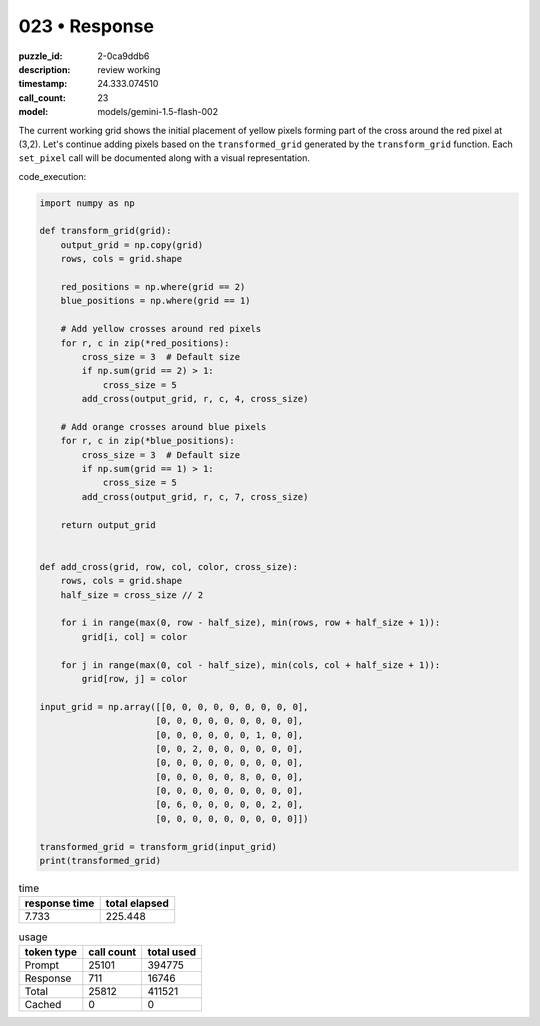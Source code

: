 023 • Response
==============

:puzzle_id: 2-0ca9ddb6
:description: review working
:timestamp: 24.333.074510
:call_count: 23

:model: models/gemini-1.5-flash-002






The current working grid shows the initial placement of yellow pixels forming part of the cross around the red pixel at (3,2). Let's continue adding pixels based on the ``transformed_grid`` generated by the ``transform_grid`` function.  Each ``set_pixel`` call will be documented along with a visual representation.

code_execution:

.. code-block:: python

   import numpy as np

   def transform_grid(grid):
       output_grid = np.copy(grid)
       rows, cols = grid.shape

       red_positions = np.where(grid == 2)
       blue_positions = np.where(grid == 1)

       # Add yellow crosses around red pixels
       for r, c in zip(*red_positions):
           cross_size = 3  # Default size
           if np.sum(grid == 2) > 1:
               cross_size = 5
           add_cross(output_grid, r, c, 4, cross_size)

       # Add orange crosses around blue pixels
       for r, c in zip(*blue_positions):
           cross_size = 3  # Default size
           if np.sum(grid == 1) > 1:
               cross_size = 5
           add_cross(output_grid, r, c, 7, cross_size)

       return output_grid


   def add_cross(grid, row, col, color, cross_size):
       rows, cols = grid.shape
       half_size = cross_size // 2

       for i in range(max(0, row - half_size), min(rows, row + half_size + 1)):
           grid[i, col] = color

       for j in range(max(0, col - half_size), min(cols, col + half_size + 1)):
           grid[row, j] = color

   input_grid = np.array([[0, 0, 0, 0, 0, 0, 0, 0, 0],
                         [0, 0, 0, 0, 0, 0, 0, 0, 0],
                         [0, 0, 0, 0, 0, 0, 1, 0, 0],
                         [0, 0, 2, 0, 0, 0, 0, 0, 0],
                         [0, 0, 0, 0, 0, 0, 0, 0, 0],
                         [0, 0, 0, 0, 0, 8, 0, 0, 0],
                         [0, 0, 0, 0, 0, 0, 0, 0, 0],
                         [0, 6, 0, 0, 0, 0, 0, 2, 0],
                         [0, 0, 0, 0, 0, 0, 0, 0, 0]])

   transformed_grid = transform_grid(input_grid)
   print(transformed_grid)






.. list-table:: time
   :header-rows: 1

   * - response time
     - total elapsed
   * - 7.733 
     - 225.448 



.. list-table:: usage
   :header-rows: 1

   * - token type
     - call count
     - total used

   * - Prompt 
     - 25101 
     - 394775 

   * - Response 
     - 711 
     - 16746 

   * - Total 
     - 25812 
     - 411521 

   * - Cached 
     - 0 
     - 0 



.. seealso::

   - :doc:`023-history`
   - :doc:`023-response`
